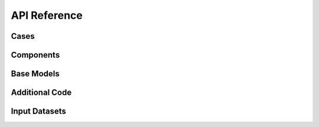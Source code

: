 API Reference
#############


Cases
------------------------

.. autosummary::
   :toctree: generated/

   cstar.Case


Components
------------------------

.. autosummary::
   :toctree: generated/

   cstar.roms.ROMSComponent
   cstar.marbl.MARBLComponent

Base Models
------------------------

.. autosummary::
   :toctree: generated/

   cstar.roms.ROMSBaseModel
   cstar.marbl.MARBLBaseModel

Additional Code
------------------

.. autosummary::
   :toctree: generated/

   cstar.base.AdditionalCode

Input Datasets
----------------

.. autosummary::
   :toctree: generated/

   cstar.roms.ROMSModelGrid
   cstar.roms.ROMSInitialConditions
   cstar.roms.ROMSTidalForcing
   cstar.roms.ROMSBoundaryForcing
   cstar.roms.ROMSSurfaceForcing
